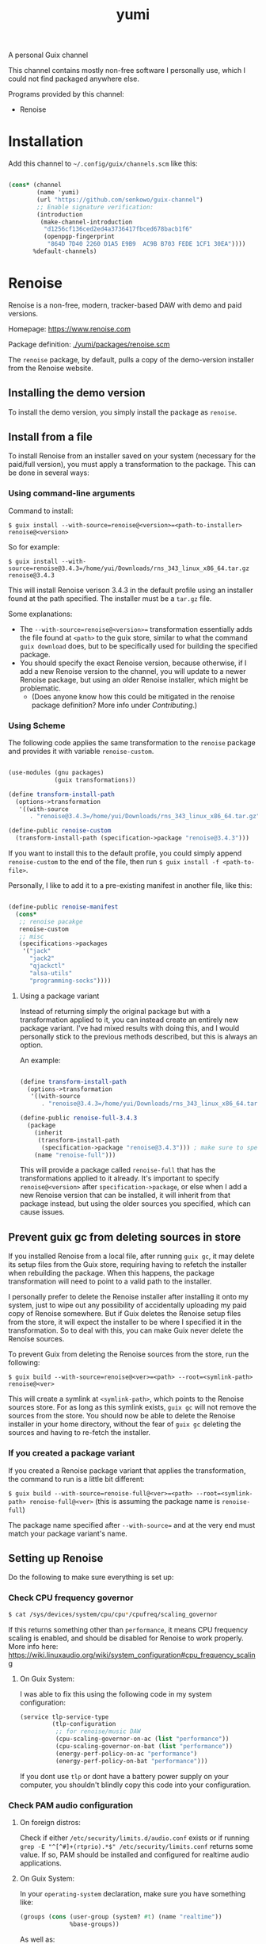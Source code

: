 #+title: yumi

A personal Guix channel

This channel contains mostly non-free software I personally use, which I could not find packaged anywhere else.

Programs provided by this channel:
- Renoise

* Installation

Add this channel to =~/.config/guix/channels.scm= like this:

#+begin_src scheme
  
  (cons* (channel
          (name 'yumi)
          (url "https://github.com/senkowo/guix-channel")
          ;; Enable signature verification:
          (introduction
           (make-channel-introduction
            "d1256cf136ced2ed4a3736417fbced678bacb1f6"
            (openpgp-fingerprint
             "864D 7D40 2260 D1A5 E9B9  AC9B B703 FEDE 1CF1 30EA"))))
         %default-channels)

#+end_src

* Renoise

Renoise is a non-free, modern, tracker-based DAW with demo and paid versions.

Homepage: https://www.renoise.com 

Package definition: [[file:yumi/packages/renoise.scm][./yumi/packages/renoise.scm]]

The =renoise= package, by default, pulls a copy of the demo-version installer from the Renoise website. 

** Installing the demo version

To install the demo version, you simply install the package as =renoise=.

** Install from a file

To install Renoise from an installer saved on your system (necessary for the paid/full version), you must apply a transformation to the package. This can be done in several ways:

*** Using command-line arguments

Command to install:

~$ guix install --with-source=renoise@<version>=<path-to-installer> renoise@<version>~

So for example:

~$ guix install --with-source=renoise@3.4.3=/home/yui/Downloads/rns_343_linux_x86_64.tar.gz renoise@3.4.3~

This will install Renoise verison 3.4.3 in the default profile using an installer found at the path specified. The installer must be a =tar.gz= file.

Some explanations:
- The =--with-source=renoise@<version>== transformation essentially adds the file found at =<path>= to the guix store, similar to what the command =guix download= does, but to be specifically used for building the specified package.
- You should specify the exact Renoise version, because otherwise, if I add a new Renoise version to the channel, you will update to a newer Renoise package, but using an older Renoise installer, which might be problematic.
  - (Does anyone know how this could be mitigated in the renoise package definition? More info under [[*Contributing][Contributing]].)

*** Using Scheme

The following code applies the same transformation to the =renoise= package and provides it with variable =renoise-custom=. 

#+begin_src scheme

  (use-modules (gnu packages)
               (guix transformations))

  (define transform-install-path
    (options->transformation
     '((with-source
        . "renoise@3.4.3=/home/yui/Downloads/rns_343_linux_x86_64.tar.gz"))))

  (define-public renoise-custom
    (transform-install-path (specification->package "renoise@3.4.3")))

#+end_src

If you want to install this to the default profile, you could simply append ~renoise-custom~ to the end of the file, then run ~$ guix install -f <path-to-file>~.

Personally, I like to add it to a pre-existing manifest in another file, like this:

#+begin_src scheme

  (define-public renoise-manifest
    (cons*
     ;; renoise pacakge
     renoise-custom
     ;; misc
     (specifications->packages
      '("jack"
        "jack2"
        "qjackctl"
        "alsa-utils"
        "programming-socks"))))

#+end_src

**** Using a package variant

Instead of returning simply the original package but with a transformation applied to it, you can instead create an entirely new package variant. I've had mixed results with doing this, and I would personally stick to the previous methods described, but this is always an option. 

An example:

#+begin_src scheme

  (define transform-install-path
    (options->transformation
     '((with-source
        . "renoise@3.4.3=/home/yui/Downloads/rns_343_linux_x86_64.tar.gz"))))

  (define-public renoise-full-3.4.3
    (package
      (inherit
       (transform-install-path 
        (specification->package "renoise@3.4.3"))) ; make sure to specify version
      (name "renoise-full")))

#+end_src

This will provide a package called =renoise-full= that has the transformations applied to it already. It's important to specify =renoise@<version>= after =specification->package=, or else when I add a new Renoise version that can be installed, it will inherit from that package instead, but using the older sources you specified, which can cause issues.

** Prevent guix gc from deleting sources in store

If you installed Renoise from a local file, after running ~guix gc~, it may delete its setup files from the Guix store, requiring having to refetch the installer when rebuilding the package. When this happens, the package transformation will need to point to a valid path to the installer.

I personally prefer to delete the Renoise installer after installing it onto my system, just to wipe out any possibility of accidentally uploading my paid copy of Renoise somewhere. But if Guix deletes the Renoise setup files from the store, it will expect the installer to be where I specified it in the transformation. So to deal with this, you can make Guix never delete the Renoise sources.

To prevent Guix from deleting the Renoise sources from the store, run the following:

~$ guix build --with-source=renoise@<ver>=<path> --root=<symlink-path> renoise@<ver>~

This will create a symlink at =<symlink-path>=, which points to the Renoise sources store. For as long as this symlink exists, =guix gc= will not remove the sources from the store. You should now be able to delete the Renoise installer in your home directory, without the fear of =guix gc= deleting the sources and having to re-fetch the installer.

*** If you created a package variant

If you created a Renoise package variant that applies the transformation, the command to run is a little bit different:

~$ guix build --with-source=renoise-full@<ver>=<path> --root=<symlink-path> renoise-full@<ver>~
(this is assuming the package name is =renoise-full=)

The package name specified after =--with-source== and at the very end must match your package variant's name.

** Setting up Renoise

Do the following to make sure everything is set up:

*** Check CPU frequency governor

#+begin_src sh
  $ cat /sys/devices/system/cpu/cpu*/cpufreq/scaling_governor
#+end_src
If this returns something other than =performance=, it means CPU frequency scaling is enabled, and should be disabled for Renoise to work properly. More info here: https://wiki.linuxaudio.org/wiki/system_configuration#cpu_frequency_scaling

**** On Guix System:
I was able to fix this using the following code in my system configuration:
#+begin_src scheme
  (service tlp-service-type
           (tlp-configuration
            ;; for renoise/music DAW
            (cpu-scaling-governor-on-ac (list "performance"))
            (cpu-scaling-governor-on-bat (list "performance"))
            (energy-perf-policy-on-ac "performance")
            (energy-perf-policy-on-bat "performance")))
#+end_src
If you dont use =tlp= or dont have a battery power supply on your computer, you shouldn't blindly copy this code into your configuration.

*** Check PAM audio configuration

**** On foreign distros: 
Check if either =/etc/security/limits.d/audio.conf= exists or if running =grep -E "^[^#]+(rtprio).*$" /etc/security/limits.conf= returns some value. If so, PAM should be installed and configured for realtime audio applications. 

**** On Guix System:
In your =operating-system= declaration, make sure you have something like:
#+begin_src scheme
  (groups (cons (user-group (system? #t) (name "realtime"))
                %base-groups))
#+end_src

As well as:
#+begin_src scheme
  (users (cons*
          (user-account
           (name "nya")
           (comment "Nya")
           (group "users")
           (home-directory "/home/nya")
           (supplementary-groups '("wheel"
                                   "audio" "video"
                                   "netdev"
                                   "kvm" "docker"
                                   "realtime"))) ; add the newly created group to user
          %base-user-accounts))
#+end_src
(note the ~"realtime"~ near the bottom (we created this group with the first code block))

And also:
#+begin_src scheme
  (service pam-limits-service-type
           (list
            (pam-limits-entry "@realtime" 'both 'rtprio 99)
            ;; 'nice value adjusts priority of audio/video processes...
            ;; (pam-limits-entry "@realtime" 'both 'nice 0)
            (pam-limits-entry "@realtime" 'both 'memlock 'unlimited)))
#+end_src
(this configures PAM for realtime audio applications for users under the =realtime= group (I think))

*** Further configuration

You'll want to set up Jack or pure Alsa to get Renoise to work. If you're using Pulseaudio, you will either need to do some heavy hacking, or install Pipewire. If you're using Guix System, the best approach is to set up Guix Home and install the Pipewire home service (you would then launch Renoise with =$ pw-jack renoise= to provide a Jack interface).

+ Some resources:
  - Info on Jack on Linux: https://bcacciaaudio.com/2018/01/30/audio-music-production-in-linux-part-1-setting-up-jack-audio/
  - Getting Jack and Pulseaudio to work together: https://jackaudio.org/faq/pulseaudio_and_jack.html
  - Daviwil's pulseaudio config: https://codeberg.org/daviwil/dotfiles/src/branch/master/.config/pulse
  - Article on Music production on Guix System: https://guix.gnu.org/en/blog/2020/music-production-on-guix-system/

** Need help getting Renoise to work on Guix System?

Post an issue and I'll try to help out. There's a good chance I've faced a similar issue.

* Contributing

I'm not extremely savvy with Guix or scheme, so let me know if there are any ways in which I can improve this channel! :3

For example:
- request to make available certain Renoise versions
- channel not working!
- improving package definitions, but especially Renoise's
  + To fix/implement in Renoise package: 
    1. Check CPU frequency governor and PAM audio configuration.
       - in =installer.sh=, it greps paths like =/sys/devices/system/cpu/...=, which doesn't seem to be a path accessible to Guix during package building (or maybe just the install phase perhaps).
    2. Check if the installer version and the package version matches. 
       - Brainstorming ideas: maybe in the package definiton, during the install phase, search the file =install.sh= for string regex ~^RENOISE_VERSION=(.*)$~ and compare the extracted substring version with the package's version? I'm not sure how that would be implemented...

* References
- https://www.renoise.com: Renoise homepage.
- https://gitlab.com/guix-gaming-channels/games: on avoiding guix gc from deleting sources, and all around a great resource on non-free guix packages.
- https://bcacciaaudio.com/2018/01/30/audio-music-production-in-linux-part-1-setting-up-jack-audio/: general info regarding audio on Linux and how to set up Jack.
- https://jackaudio.org/faq/pulseaudio_and_jack.html: the available options in trying to get Jack and pulseaudio to work together.
- https://codeberg.org/daviwil/dotfiles/src/branch/master/.config/pulse: Daviwil's pulseaudio config
- https://guix.gnu.org/en/blog/2020/music-production-on-guix-system/: Article on music production on Guix.

* Notes to self
- Does not specifying package version to transformation actually break things when the renoise package definition is updated?
- enable git commit signing:
  git config --global user.signingKey <gpg --list-keys --keyid-format long>
  git config --global commit.gpgSign true
